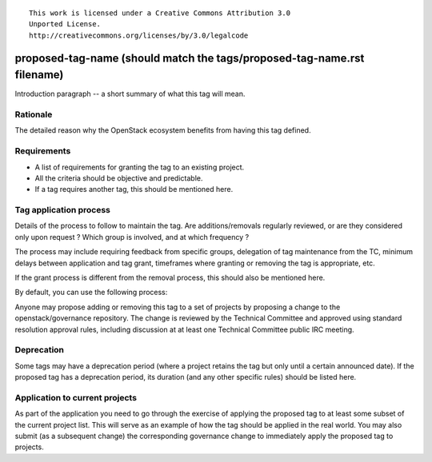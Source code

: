 ::

  This work is licensed under a Creative Commons Attribution 3.0
  Unported License.
  http://creativecommons.org/licenses/by/3.0/legalcode

..
  This template should be in ReSTructured text. Please do not delete
  any of the sections in this template.  If you have nothing to say
  for a whole section, just write: "None". For help with syntax, see
  http://sphinx-doc.org/rest.html To test out your formatting, see
  http://www.tele3.cz/jbar/rest/rest.html

========================================================================
proposed-tag-name (should match the tags/proposed-tag-name.rst filename)
========================================================================

..
  Tag names can contain a prefix that represents the category of tag.
  Category prefixes should end in a colon (:). Category prefixes as
  well as tag names should follow a lowercased-hyphen-separated
  style. Examples: 'release:coordinated' or 'docs:api-reference-complete'

Introduction paragraph -- a short summary of what this tag will mean.


Rationale
=========

The detailed reason why the OpenStack ecosystem benefits from having this tag
defined.


Requirements
============

* A list of requirements for granting the tag to an existing project.
* All the criteria should be objective and predictable.
* If a tag requires another tag, this should be mentioned here.


Tag application process
=======================

Details of the process to follow to maintain the tag. Are additions/removals
regularly reviewed, or are they considered only upon request ? Which group
is involved, and at which frequency ?

The process may include requiring feedback from specific groups, delegation
of tag maintenance from the TC, minimum delays between application and tag
grant, timeframes where granting or removing the tag is appropriate, etc.

If the grant process is different from the removal process, this should also
be mentioned here.

By default, you can use the following process:

Anyone may propose adding or removing this tag to a set of projects by
proposing a change to the openstack/governance repository. The change is
reviewed by the Technical Committee and approved using standard resolution
approval rules, including discussion at at least one Technical Committee
public IRC meeting.


Deprecation
===========

Some tags may have a deprecation period (where a project retains the tag but
only until a certain announced date). If the proposed tag has a deprecation
period, its duration (and any other specific rules) should be listed here.


Application to current projects
===============================

As part of the application you need to go through the exercise of applying
the proposed tag to at least some subset of the current project list. This
will serve as an example of how the tag should be applied in the real world.
You may also submit (as a subsequent change) the corresponding governance
change to immediately apply the proposed tag to projects.
